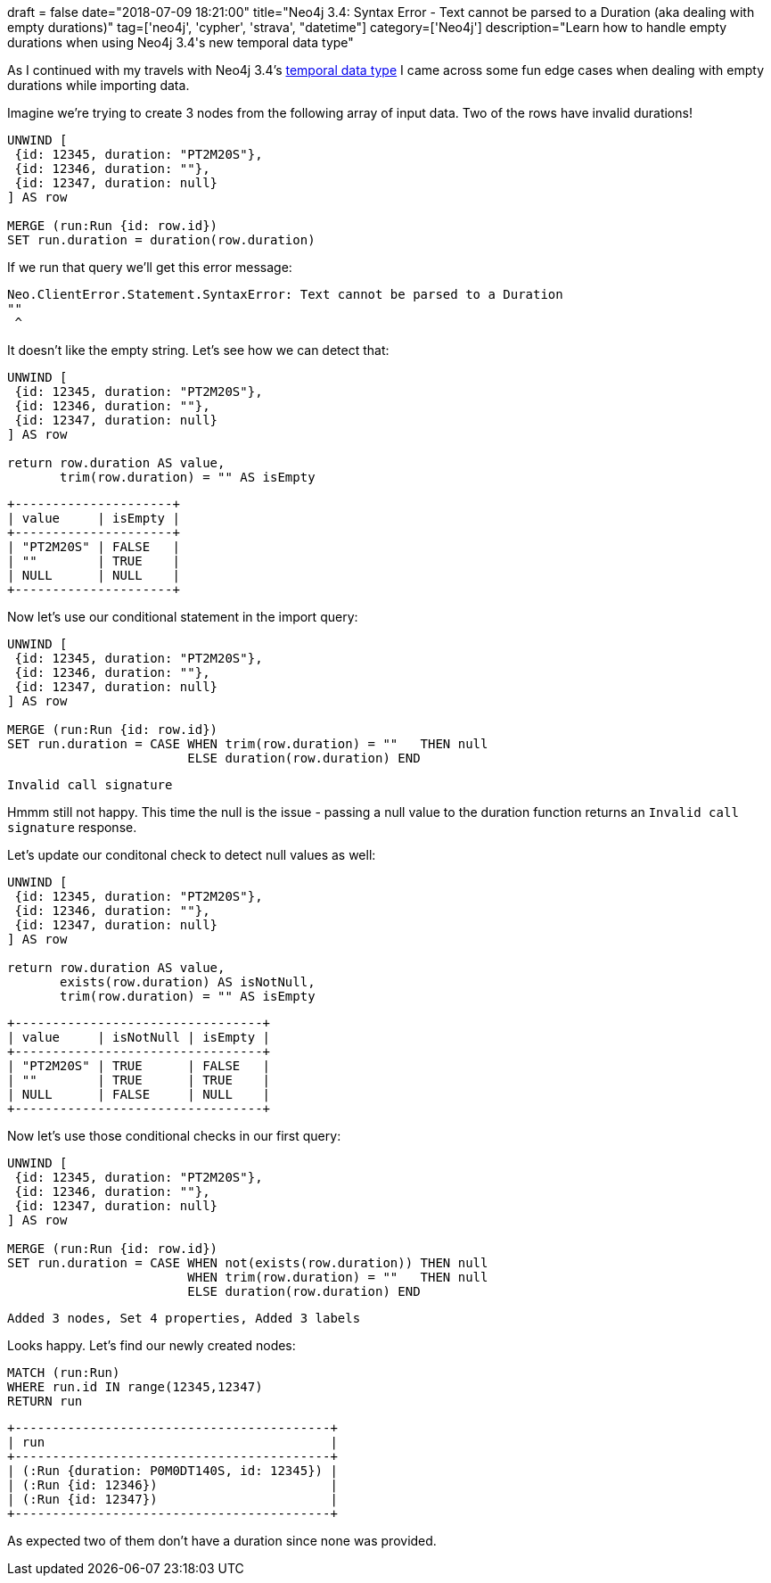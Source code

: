 
+++
draft = false
date="2018-07-09 18:21:00"
title="Neo4j 3.4: Syntax Error - Text cannot be parsed to a Duration (aka dealing with empty durations)"
tag=['neo4j', 'cypher', 'strava', "datetime"]
category=['Neo4j']
description="Learn how to handle empty durations when using Neo4j 3.4's new temporal data type"
+++

As I continued with my travels with Neo4j 3.4's https://neo4j.com/docs/developer-manual/current/cypher/functions/temporal/#functions-duration-create-components[temporal data type^] I came across some fun edge cases when dealing with empty durations while importing data.

Imagine we're trying to create 3 nodes from the following array of input data.
Two of the rows have invalid durations!

[source, cypher]
----
UNWIND [
 {id: 12345, duration: "PT2M20S"},
 {id: 12346, duration: ""},
 {id: 12347, duration: null}
] AS row

MERGE (run:Run {id: row.id})
SET run.duration = duration(row.duration)
----

If we run that query we'll get this error message:

[source,text]
----
Neo.ClientError.Statement.SyntaxError: Text cannot be parsed to a Duration
""
 ^
----

It doesn't like the empty string.
Let's see how we can detect that:

[source,cypher]
----
UNWIND [
 {id: 12345, duration: "PT2M20S"},
 {id: 12346, duration: ""},
 {id: 12347, duration: null}
] AS row

return row.duration AS value,
       trim(row.duration) = "" AS isEmpty
----

[source,text]
----
+---------------------+
| value     | isEmpty |
+---------------------+
| "PT2M20S" | FALSE   |
| ""        | TRUE    |
| NULL      | NULL    |
+---------------------+
----


Now let's use our conditional statement in the import query:

[source, cypher]
----
UNWIND [
 {id: 12345, duration: "PT2M20S"},
 {id: 12346, duration: ""},
 {id: 12347, duration: null}
] AS row

MERGE (run:Run {id: row.id})
SET run.duration = CASE WHEN trim(row.duration) = ""   THEN null
                        ELSE duration(row.duration) END
----

[source, text]
----
Invalid call signature
----

Hmmm still not happy.
This time the null is the issue - passing a null value to the duration function returns an `Invalid call signature` response.

Let's update our conditonal check to detect null values as well:

[source,cypher]
----
UNWIND [
 {id: 12345, duration: "PT2M20S"},
 {id: 12346, duration: ""},
 {id: 12347, duration: null}
] AS row

return row.duration AS value,
       exists(row.duration) AS isNotNull,
       trim(row.duration) = "" AS isEmpty
----

[source,text]
----
+---------------------------------+
| value     | isNotNull | isEmpty |
+---------------------------------+
| "PT2M20S" | TRUE      | FALSE   |
| ""        | TRUE      | TRUE    |
| NULL      | FALSE     | NULL    |
+---------------------------------+
----

Now let's use those conditional checks in our first query:

[source, cypher]
----
UNWIND [
 {id: 12345, duration: "PT2M20S"},
 {id: 12346, duration: ""},
 {id: 12347, duration: null}
] AS row

MERGE (run:Run {id: row.id})
SET run.duration = CASE WHEN not(exists(row.duration)) THEN null
                        WHEN trim(row.duration) = ""   THEN null
                        ELSE duration(row.duration) END
----

[source,text]
----
Added 3 nodes, Set 4 properties, Added 3 labels
----

Looks happy.
Let's find our newly created nodes:

[source,cypher]
----
MATCH (run:Run)
WHERE run.id IN range(12345,12347)
RETURN run
----

[source,text]
----
+------------------------------------------+
| run                                      |
+------------------------------------------+
| (:Run {duration: P0M0DT140S, id: 12345}) |
| (:Run {id: 12346})                       |
| (:Run {id: 12347})                       |
+------------------------------------------+
----

As expected two of them don't have a duration since none was provided.